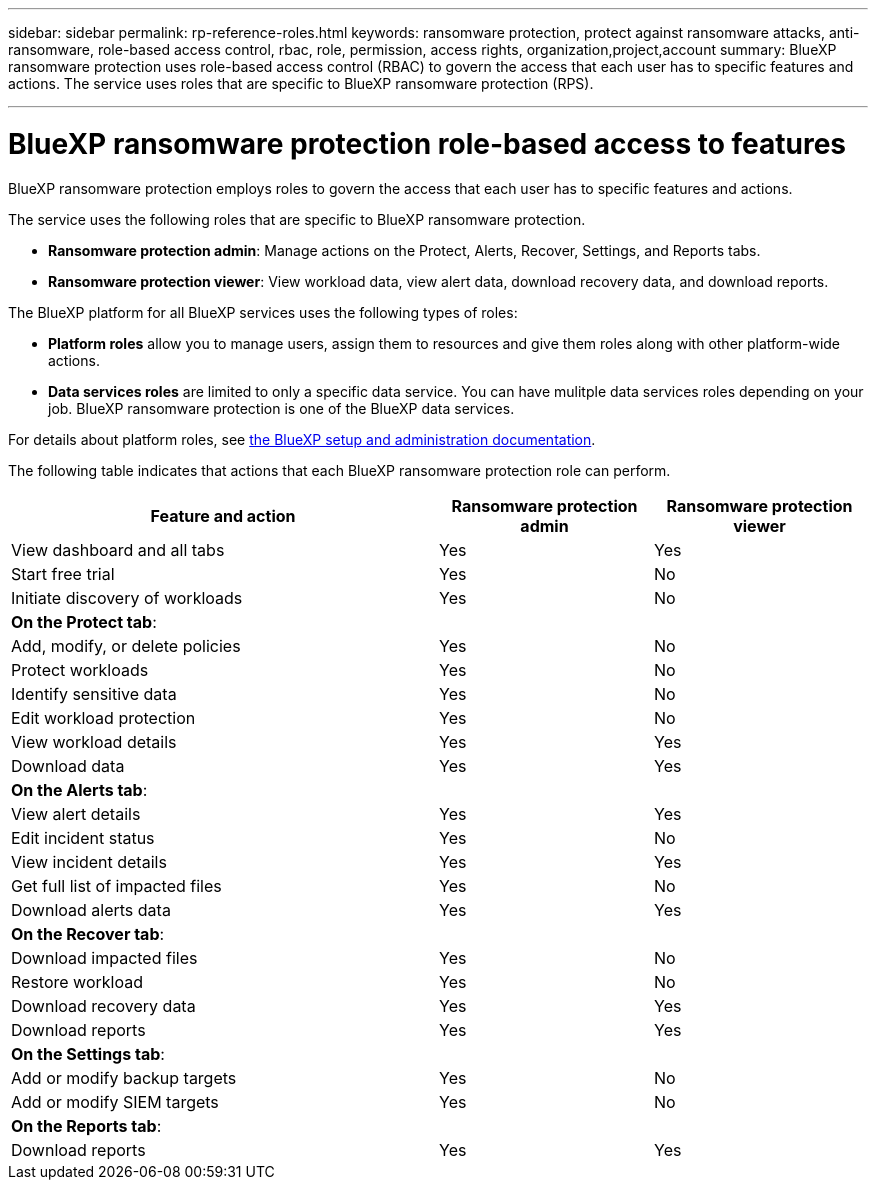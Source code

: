 ---
sidebar: sidebar
permalink: rp-reference-roles.html
keywords: ransomware protection, protect against ransomware attacks, anti-ransomware, role-based access control, rbac, role, permission, access rights, organization,project,account
summary: BlueXP ransomware protection uses role-based access control (RBAC) to govern the access that each user has to specific features and actions. The service uses roles that are specific to BlueXP ransomware protection (RPS).

---

= BlueXP ransomware protection role-based access to features
:hardbreaks:
:icons: font
:imagesdir: ./media/

[.lead]
BlueXP ransomware protection employs roles to govern the access that each user has to specific features and actions. 

The service uses the following roles that are specific to BlueXP ransomware protection. 

* *Ransomware protection admin*: Manage actions on the Protect, Alerts, Recover, Settings, and Reports tabs.
* *Ransomware protection viewer*: View workload data, view alert data,  download recovery data, and download reports.


The BlueXP platform for all BlueXP services uses the following types of roles: 
 
* *Platform roles* allow you to manage users, assign them to resources and give them roles along with other platform-wide actions.
 
* *Data services roles* are limited to only a specific data service. You can have mulitple data services roles depending on your job. BlueXP ransomware protection is one of the BlueXP data services. 

For details about platform roles, see https://docs.netapp.com/us-en/bluexp-setup-admin/reference-iam-predefined-roles.html[the BlueXP setup and administration documentation^].

The following table indicates that actions that each BlueXP ransomware protection role can perform. 

[cols=3*,options="header",cols="40,20a,20a",width="100%"]
|===
| Feature and action
| Ransomware protection admin
| Ransomware protection viewer

| View dashboard and all tabs | Yes | Yes
| Start free trial | Yes | No 
| Initiate discovery of workloads | Yes | No
3+| *On the Protect tab*: 
| Add, modify, or delete policies | Yes | No
| Protect workloads | Yes | No
| Identify sensitive data| Yes | No 
| Edit workload protection | Yes | No
| View workload details | Yes | Yes 
| Download data| Yes | Yes 
3+| *On the Alerts tab*: 
| View alert details | Yes | Yes 
| Edit incident status | Yes | No
| View incident details | Yes | Yes
| Get full list of impacted files| Yes | No 
| Download alerts data | Yes | Yes 
3+| *On the Recover tab*: 
| Download impacted files| Yes | No 
| Restore workload | Yes | No 
| Download recovery data | Yes | Yes
| Download reports | Yes | Yes
3+| *On the Settings tab*:
| Add or modify backup targets| Yes | No 
| Add or modify SIEM targets | Yes | No
3+| *On the Reports tab*:
| Download reports | Yes | Yes

|===
